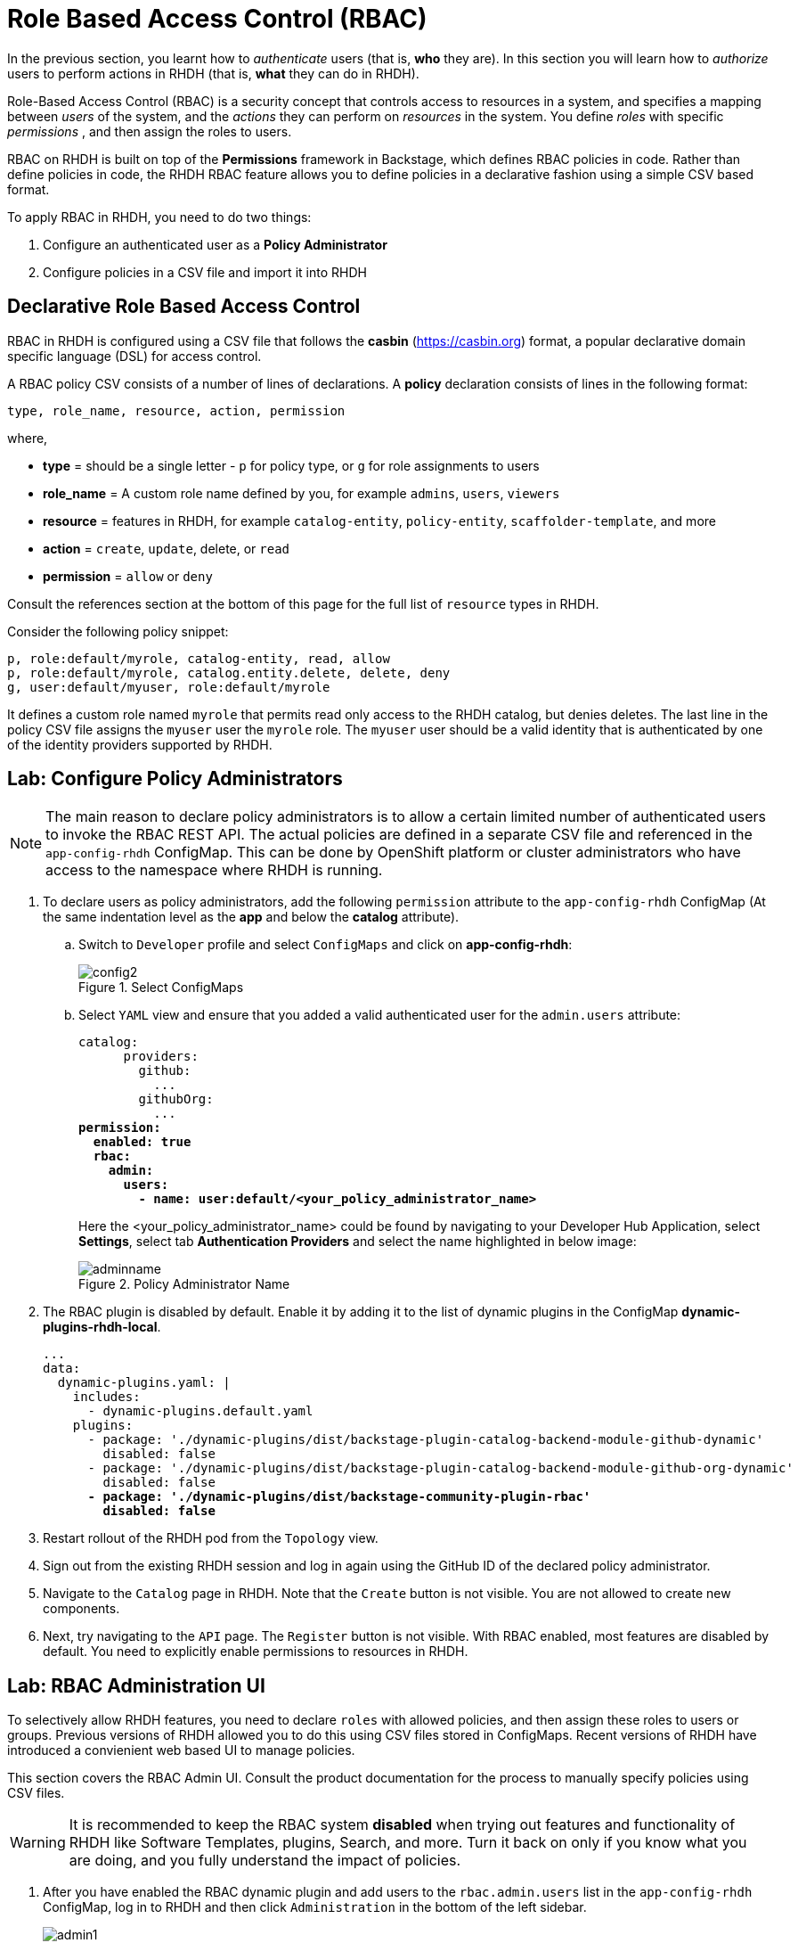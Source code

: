 # Role Based Access Control (RBAC)
:navtitle: Role Based Access Control

In the previous section, you learnt how to _authenticate_ users (that is, *who* they are). In this section you will learn how to _authorize_ users to perform actions in RHDH (that is, *what* they can do in RHDH).

Role-Based Access Control (RBAC) is a security concept that controls access to resources in a system, and specifies a mapping between _users_ of the system, and the _actions_ they can perform on _resources_ in the system. You define _roles_ with specific _permissions_ , and then assign the roles to users.

RBAC on RHDH is built on top of the *Permissions* framework in Backstage, which defines RBAC policies in code. Rather than define policies in code, the RHDH RBAC feature allows you to define policies in a declarative fashion using a simple CSV based format.

To apply RBAC in RHDH, you need to do two things:

. Configure an authenticated user as a *Policy Administrator*
. Configure policies in a CSV file and import it into RHDH

## Declarative Role Based Access Control

RBAC in RHDH is configured using a CSV file that follows the *casbin* (https://casbin.org) format, a popular declarative domain specific language (DSL) for access control.

A RBAC policy CSV consists of a number of lines of declarations. A *policy* declaration consists of lines in the following format:

[source,csv]
----
type, role_name, resource, action, permission
----
where,

* *type* = should be a single letter - `p` for policy type, or `g` for role assignments to users
* *role_name* = A custom role name defined by you, for example `admins`, `users`, `viewers`
* *resource* = features in RHDH, for example `catalog-entity`, `policy-entity`, `scaffolder-template`, and more
* *action* = `create`, `update`, delete, or `read`
* *permission* = `allow` or `deny`

Consult the references section at the bottom of this page for the full list of `resource` types in RHDH.

Consider the following policy snippet:

[source, csv]
----
p, role:default/myrole, catalog-entity, read, allow
p, role:default/myrole, catalog.entity.delete, delete, deny
g, user:default/myuser, role:default/myrole
----

It defines a custom role named `myrole` that permits read only access to the RHDH catalog, but denies deletes. The last line in the policy CSV file assigns the `myuser` user the `myrole` role. The `myuser` user should be a valid identity that is authenticated by one of the identity providers supported by RHDH.

## Lab: Configure Policy Administrators

NOTE: The main reason to declare policy administrators is to allow a certain limited number of authenticated users to invoke the RBAC REST API. The actual policies are defined in a separate CSV file and referenced in the `app-config-rhdh` ConfigMap. This can be done by OpenShift platform or cluster administrators who have access to the namespace where RHDH is running.

. To declare users as policy administrators, add the following `permission` attribute to the `app-config-rhdh` ConfigMap (At the same indentation level as the *app* and below the *catalog* attribute).

.. Switch to `Developer` profile and select `ConfigMaps` and click on **app-config-rhdh**:
+
image::config2.png[title=Select ConfigMaps]

.. Select `YAML` view and ensure that you added a valid authenticated user for the `admin.users` attribute:
+
====
[source,subs="verbatim,quotes"]
----
catalog:
      providers:
        github:
          ...
        githubOrg:
          ...
*permission:
  enabled: true
  rbac:
    admin:
      users:
        - name: user:default/<your_policy_administrator_name>*
----
====
+
Here the <your_policy_administrator_name> could be found by navigating to your Developer Hub Application, select *Settings*, select tab *Authentication Providers* and select the name highlighted in below image:
+
image::adminname.png[title=Policy Administrator Name]

. The RBAC plugin is disabled by default. Enable it by adding it to the list of dynamic plugins in the ConfigMap *dynamic-plugins-rhdh-local*.
+
[subs=+quotes]
----
...
data:
  dynamic-plugins.yaml: |
    includes:
      - dynamic-plugins.default.yaml
    plugins:
      - package: './dynamic-plugins/dist/backstage-plugin-catalog-backend-module-github-dynamic'
        disabled: false
      - package: './dynamic-plugins/dist/backstage-plugin-catalog-backend-module-github-org-dynamic'
        disabled: false
      *- package: './dynamic-plugins/dist/backstage-community-plugin-rbac'
        disabled: false*
----

. Restart rollout of the RHDH pod from the `Topology` view.

. Sign out from the existing RHDH session and log in again using the GitHub ID of the declared policy administrator.

. Navigate to the `Catalog` page in RHDH. Note that the `Create` button is not visible. You are not allowed to create new components.

. Next, try navigating to the `API` page. The `Register` button is not visible. With RBAC enabled, most features are disabled by default. You need to explicitly enable permissions to resources in RHDH.

## Lab: RBAC Administration UI

To selectively allow RHDH features, you need to declare `roles` with allowed policies, and then assign these roles to users or groups. Previous versions of RHDH allowed you to do this using CSV files stored in ConfigMaps. Recent versions of RHDH have introduced a convienient web based UI to manage policies.

This section covers the RBAC Admin UI. Consult the product documentation for the process to manually specify policies using CSV files.

WARNING: It is recommended to keep the RBAC system *disabled* when trying out features and functionality of RHDH like Software Templates, plugins, Search, and more. Turn it back on only if you know what you are doing, and you fully understand the impact of policies.

. After you have enabled the RBAC dynamic plugin and add users to the `rbac.admin.users` list in the `app-config-rhdh` ConfigMap, log in to RHDH and then click `Administration` in the bottom of the left sidebar.
+
image::admin1.png[title=Administration]

. Notice that a new tab called `RBAC` is now enabled. There is a single role named `rbac_admin` declared with the users you declared in the `rbac.admin.users` list assigned to this role.
+
image::admin2.png[title=RBAC Admin UI]

. Click on the `role:default/rbac_admin` link. The policy details page lists the users assigned to this role in the left column, and the list of permitted policies on the right.
+
image::rbac-policy-details.png[title=RBAC Policy Mapping]
+
This user is allowed to create, edit, update and delete RBAC policies and view catalog items. With RBAC enabled, you need to explicitly allow users to create catalog items.

. Switch back the RBAC `Administration` page. Click `Create` to add a new policy.
+
image::create1.png[title=Create Policy]

. In the `Create Role` screen, enter `allow-catalog-create-policy` as the policy name, and enter a brief description. Click `Next`.
+
image::rolename.png[title=Enter Role Name]

. In the `Add users and groups` screen, select users and groups that should be assigned to this role and click `Next`.
+
image::group.png[title=Enter User/Group]

. In the `Add permission policies` screen, select *catalog* in the `Plugin` field, and *catalog.entity.create* in the `Resource type` field. Ensure `Create` is selected in the actions and click `Next`.
+
image::permit.png[title=Permission policies]

. Review your choices and click `Create` to create the policy. 
+
image::review.png[title=RBAC Policy to allow creation of catalog items]

. You should get a confirmation message that the policy creation was successful. Log out and log in as the user to whom you assigned the policy. Navigate to the `Catalog` page. Verify that a `Create` button is now visible. Similarly, click `APIs` and verify that you can see a `Register Existing API` button. This user is now allowed to create catalog items. You can assign permissions to delete and update catalog items in a similar manner using the RBAC Admin UI.

## RBAC REST API

RHDH provides an RBAC REST API that you can use to manage the permissions and roles programmatically. This API can be used to automate the maintenance of RHDH permission policies and roles.

You can perform the following actions with the REST API:

* Retrieve information about all permission policies or specific permission policies, or roles
* Create, update, or delete a permission policy or a role
* Retrieve permission policy information about static plugins

WARNING: If RBAC is enabled, you may need to permit actions on the `policy.entity` resource for read, create and update to view and change policies using the REST API. Recall that the default policy is to deny, so you will see HTTP 401 or 403 errors if you make REST calls without policy changes.

Detailed coverage of the REST API is beyond the scope of this course. Consult the references section for more details.

## Lab: RBAC REST API

* Log in to RHDH and log in as a user who has access to RBAC policies in the RHDH (Red Hat Dynamic Host Configuration) interface.

* **Open Developer Tools**:

. You can open the developer tools by pressing Ctrl + Shift + I (Windows/Linux) or Cmd + Option + I (Mac), or right-click anywhere on the page and select Inspect. Alternatively, you can press Ctrl + Shift + C (Windows/Linux) or Cmd + Shift + C (Mac) to open the developer tools and directly start inspecting elements on the page.

* **Go to the Network Tab**:

. In the developer tools pane, click on the Network tab. This tab shows all network requests made by the page, including HTTP requests.

* **Navigate to the Catalog Page**:

. While the developer tools are open, go back to the RHDH page, and navigate to the Catalog page or the part of the UI where RBAC policies are listed or accessed.

* **Look for the Request**:

. As you interact with the page (like clicking or navigating), you'll see network activity in the Network tab. The requests will appear as the page loads.

. Look for HTTP requests that contain the keyword entity-facets?facet=kind. These are usually requests made to fetch certain data related to RBAC policies or catalog items.

. You can filter the requests by typing **entity-facets?facet=kind** in the search box inside the Network tab or look for a request with this string in the URL.

* **Click on the Request**:

. When you find a request that matches **entity-facets?facet=kind**, click on it to view the request details.

* **Find the Authorization Header**:

. In the Request Headers section of the request details, you will find a key called Authorization. The Authorization header contains the JWT token that you need.

* **Copy the value of the token (the part after Bearer)**
+
image::rbac-token.png[title=Get the Bearer token for the logged in RHDH user]

. Save the token value and RHDH URL to environment variables:
+
====
[source,subs="verbatim,quotes"]
----
export token=<your token value>

export RHDH_URL=https://backstage-rhdh-devhub.apps.cluster-<guid>.dynamic.redhatworkshops.io
----
====

. Use the `curl` and `jq` CLI tools, or a REST API client, to invoke the RBAC REST API. For example, to list the policies existing in the current RHDH instance:
+
====
[source,subs="verbatim,quotes"]
----
curl $RHDH_URL/api/permission/roles \
  -H "Content-Type: application/json" \
  -H "Authorization: Bearer $token" \
  -k -s | jq .
----
====
+
You should see the output as follows:
+
```bash
[
  {
    "memberReferences": [
      "user:default/<you-account-name>"
    ],
    "name": "role:default/rbac_admin",
    "metadata": {
      "source": "configuration",
      "description": "The default permission policy for the admin role allows for the creation, deletion, updating, and reading of roles and permission policies.",
      "author": "application configuration",
      "modifiedBy": "application configuration",
      "createdAt": "2025-01-28T11:17:50.000Z",
      "lastModified": "2025-01-11T11:00:02.000Z"
    }
  },
  {
    "memberReferences": [
      "user:default/<you-account-name>"
    ],
    "name": "role:default/allow-catalog-create-policy",
    "metadata": {
      "source": "rest",
      "description": "This policy allows users to create catalog items",
      "author": "user:default/<you-account-name>",
      "modifiedBy": "user:default/<you-account-name>",
      "createdAt": "2025-01-11T12:03:27.000Z",
      "lastModified": "2025-01-11T12:03:27.000Z"
    }
  }
]
```
+
Consult the RBAC REST API product documentation to send other queries (POST, PUT etc) to add, modify, update and delete policies.

## References
* https://docs.redhat.com/en/documentation/red_hat_developer_hub/1.4/html-single/authorization/index#enabling-and-giving-access-to-rbac[Configuring authorization in Red Had Developer Hub]
* https://backstage.io/docs/permissions/overview[Permissions Policy in Backstage^]
* https://www.youtube.com/watch?v=V8SwbSRE8CQ[Janus IDP Community Meeting - RBAC^]
